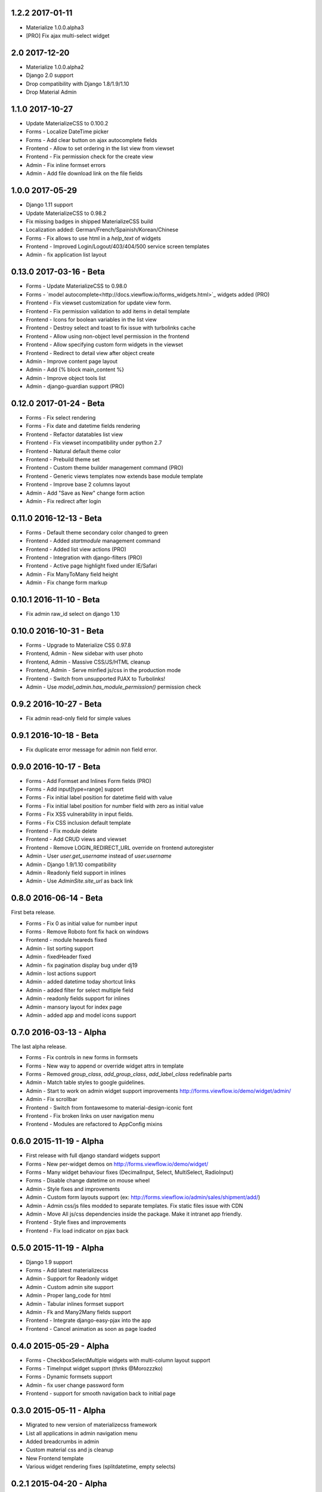 1.2.2 2017-01-11
----------------

- Materialize 1.0.0.alpha3
- [PRO] Fix ajax multi-select widget


2.0 2017-12-20
----------------

- Materialize 1.0.0.alpha2
- Django 2.0 support
- Drop compatibility with Django 1.8/1.9/1.10
- Drop Material Admin


1.1.0 2017-10-27
----------------

- Update MaterializeCSS to 0.100.2
- Forms - Localize DateTime picker
- Forms - Add clear button on ajax autocomplete fields
- Frontend - Allow to set ordering in the list view from viewset
- Frontend - Fix permission check for the create view
- Admin - Fix inline formset errors
- Admin - Add file download link on the file fields

1.0.0 2017-05-29
----------------

- Django 1.11 support
- Update MaterializeCSS to 0.98.2
- Fix missing badges in shipped MaterializeCSS build
- Localization added: German/French/Spainish/Korean/Chinese
- Forms - Fix allows to use html in a `help_text` of widgets
- Frontend - Improved Login/Logout/403/404/500 service screen templates
- Admin - fix application list layout

0.13.0 2017-03-16 - Beta
------------------------

- Forms - Update MaterializeCSS to 0.98.0
- Forms - `model autocomplete<http://docs.viewflow.io/forms_widgets.html>`_ widgets added (PRO)
- Frontend - Fix viewset customization for update view form.
- Frontend - Fix permission validation to add items in detail template
- Frontend - Icons for boolean variables in the list view
- Frontend - Destroy select and toast to fix issue with turbolinks cache
- Frontend - Allow using non-object level permission in the frontend
- Frontend - Allow specifying custom form widgets in the viewset
- Frontend - Redirect to detail view after object create
- Admin - Improve content page layout
- Admin - Add {% block main_content %}
- Admin - Improve object tools list
- Admin - django-guardian support (PRO)


0.12.0 2017-01-24 - Beta
------------------------

* Forms - Fix select rendering
* Forms - Fix date and datetime fields rendering
* Frontend - Refactor datatables list view
* Frontend - Fix viewset incompatibility under python 2.7
* Frontend - Natural default theme color
* Frontend - Prebuild theme set
* Frontend - Custom theme builder management command (PRO)
* Frontend - Generic views templates now extends base module template
* Frontend - Improve base 2 columns layout
* Admin - Add "Save as New" change form action
* Admin - Fix redirect after login


0.11.0 2016-12-13 - Beta
------------------------

* Forms - Default theme secondary color changed to green
* Frontend - Added `startmodule` management command
* Frontend - Added list view actions (PRO)
* Frontend - Integration with django-filters (PRO)
* Frontend - Active page highlight fixed under IE/Safari
* Admin - Fix ManyToMany field height
* Admin - Fix change form markup


0.10.1 2016-11-10 - Beta
------------------------

- Fix admin raw_id select on django 1.10


0.10.0 2016-10-31 - Beta
------------------------

- Forms - Upgrade to Materialize CSS 0.97.8
- Frontend, Admin - New sidebar with user photo
- Frontend, Admin - Massive CSS/JS/HTML cleanup
- Frontend, Admin - Serve minfied js/css in the production mode
- Frontend - Switch from unsupported PJAX to Turbolinks!
- Admin - Use `model_admin.has_module_permission()` permission check


0.9.2 2016-10-27 - Beta
-----------------------

- Fix admin read-only field for simple values


0.9.1 2016-10-18 - Beta
-----------------------

- Fix duplicate error message for admin non field error.


0.9.0 2016-10-17 - Beta
-----------------------

- Forms - Add Formset and Inlines Form fields (PRO)
- Forms - Add input[type=range] support
- Forms - Fix initial label position for datetime field with value
- Forms - Fix initial label position for number field with zero as initial value
- Forms - Fix XSS vulnerability in input fields.
- Forms - Fix CSS inclusion default template
- Frontend - Fix module delete
- Frontend - Add CRUD views and viewset
- Frontend - Remove LOGIN_REDIRECT_URL override on frontend autoregister
- Admin - User `user.get_username` instead of `user.username`
- Admin - Django 1.9/1.10 compatibility
- Admin - Readonly field support in inlines
- Admin - Use `AdminSite.site_url` as back link


0.8.0 2016-06-14 - Beta
-----------------------

First beta release.

* Forms - Fix 0 as initial value for number input
* Forms - Remove Roboto font fix hack on windows
* Frontend - module heareds fixed
* Admin - list sorting support
* Admin - fixedHeader fixed
* Admin - fix pagination display bug under dj19
* Admin - lost actions support
* Admin - added datetime today shortcut links
* Admin - added filter for select multiple field
* Admin - readonly fields support for inlines
* Admin - mansory layout for index page
* Admin - added app and model icons support


0.7.0 2016-03-13 - Alpha
------------------------

The last alpha release.

* Forms - Fix controls in new forms in formsets
* Forms - New way to append or override widget attrs in template
* Forms - Removed `group_class`, `add_group_class`, `add_label_class` redefinable parts
* Admin - Match table styles to google guidelines.
* Admin - Start to work on admin widget support improvements http://forms.viewflow.io/demo/widget/admin/
* Admin - Fix scrollbar
* Frontend - Switch from fontawesome to material-design-iconic font
* Frontend - Fix broken links on user navigation menu
* Frontend - Modules are refactored to AppConfig mixins


0.6.0 2015-11-19 - Alpha
------------------------

* First release with full django standard widgets support
* Forms - New per-widget demos on http://forms.viewflow.io/demo/widget/
* Forms - Many widget behaviour fixes (DecimalInput, Select, MultiSelect, RadioInput)
* Forms - Disable change datetime on mouse wheel
* Admin - Style fixes and improvements
* Admin - Custom form layouts support (ex: http://forms.viewflow.io/admin/sales/shipment/add/)
* Admin - Admin css/js files modded to separate templates. Fix static files issue with CDN
* Admin - Move All js/css dependencies inside the package. Make it intranet app friendly.
* Frontend - Style fixes and improvements
* Frontend - Fix load indicator on pjax back


0.5.0 2015-11-19 - Alpha
------------------------

* Django 1.9 support
* Forms - Add latest materializecss
* Admin - Support for Readonly widget
* Admin - Custom admin site support
* Admin - Proper lang_code for html
* Admin - Tabular inlines formset support
* Admin - Fk and Many2Many fields support
* Frontend - Integrate django-easy-pjax into the app
* Frontend - Cancel animation as soon as page loaded


0.4.0 2015-05-29 - Alpha
------------------------

* Forms - CheckboxSelectMultiple widgets with multi-column layout support
* Forms - TimeInput widget support (thnks @Morozzzko)
* Forms - Dynamic formsets support
* Admin - fix user change password form
* Frontend - support for smooth navigation back to initial page


0.3.0 2015-05-11 - Alpha
------------------------

* Migrated to new version of materializecss framework
* List all applications in admin navigation menu
* Added breadcrumbs in admin
* Custom material css and js cleanup
* New Frontend template
* Various widget rendering fixes (splitdatetime, empty selects)


0.2.1 2015-04-20 - Alpha
------------------------

* Fixed SplitDateTime widget rendering with empty value
* More consistent parts/variables names over widgets templates
* Fixed file field submission and validation
* Compact html output
* Added ellipses on long labels overflow


0.2.0 2015-04-03 - Alpha
------------------------
* Switched to material design
* Initial admin interface support


0.1.0 2014-11-05 - Alpha
------------------------

* First alpha version extracted from `Viewflow <http://viewflow.io>`_ library
* Basic django widgets support
